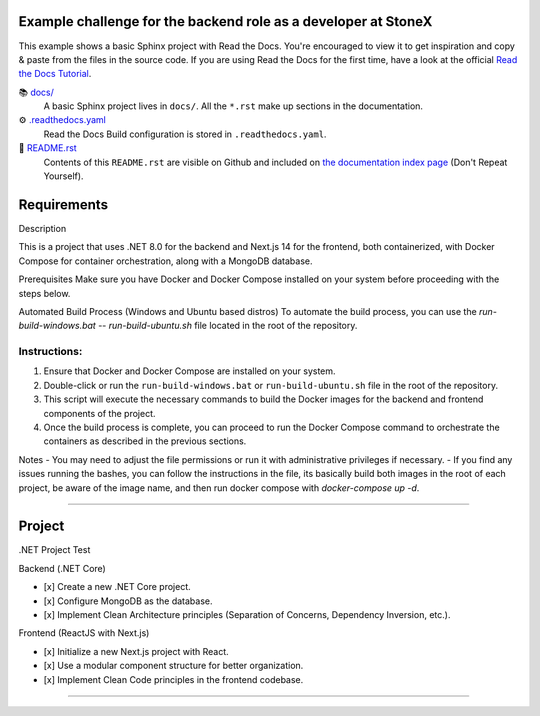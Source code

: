 
Example challenge for the backend role as a developer at StoneX
===============================================

This example shows a basic Sphinx project with Read the Docs. You're encouraged to view it to get inspiration and copy & paste from the files in the source code. If you are using 
Read the Docs for the first time, have a look at the official `Read the Docs Tutorial <https://docs.readthedocs.io/en/stable/tutorial/index.html>`__.

📚 `docs/ <https://github.com/readthedocs-examples/example-sphinx-basic/blob/main/docs/>`_
    A basic Sphinx project lives in ``docs/``. All the ``*.rst`` make up sections in the documentation.
⚙️ `.readthedocs.yaml <https://github.com/readthedocs-examples/example-sphinx-basic/blob/main/.readthedocs.yaml>`_
    Read the Docs Build configuration is stored in ``.readthedocs.yaml``.
📜 `README.rst <https://github.com/Murilothebr/monorepo-stonex-challenge/blob/main/README.rst>`_
    Contents of this ``README.rst`` are visible on Github and included on `the documentation index page <https://readthedocs.org/projects/monorepo-stonex-challenge/>`_ (Don't Repeat Yourself).

Requirements
===============================================

Description

This is a project that uses .NET 8.0 for the backend and Next.js 14 for the frontend, both containerized, with Docker Compose for container orchestration, along with a MongoDB database.

Prerequisites
Make sure you have Docker and Docker Compose installed on your system before proceeding with the steps below.

Automated Build Process (Windows and Ubuntu based distros)
To automate the build process, you can use the `run-build-windows.bat` -- `run-build-ubuntu.sh` file located in the root of the repository.

Instructions:
--------------

#. Ensure that Docker and Docker Compose are installed on your system.
#. Double-click or run the ``run-build-windows.bat`` or ``run-build-ubuntu.sh`` file in the root of the repository.
#. This script will execute the necessary commands to build the Docker images for the backend and frontend components of the project.
#. Once the build process is complete, you can proceed to run the Docker Compose command to orchestrate the containers as described in the previous sections.

Notes
- You may need to adjust the file permissions or run it with administrative privileges if necessary.
- If you find any issues running the bashes, you can follow the instructions in the file, its basically build both images in the root of each project, be aware of the image name, and then run docker compose with `docker-compose up -d`.

===============================================


Project
===============================================

.NET Project Test

Backend (.NET Core)

- [x] Create a new .NET Core project.
- [x] Configure MongoDB as the database.
- [x] Implement Clean Architecture principles (Separation of Concerns, Dependency Inversion, etc.).

Frontend (ReactJS with Next.js)

- [x] Initialize a new Next.js project with React.
- [x] Use a modular component structure for better organization.
- [x] Implement Clean Code principles in the frontend codebase.

--------------------------------------------------------------------------------------------------------------------------------------------------------------------------------
